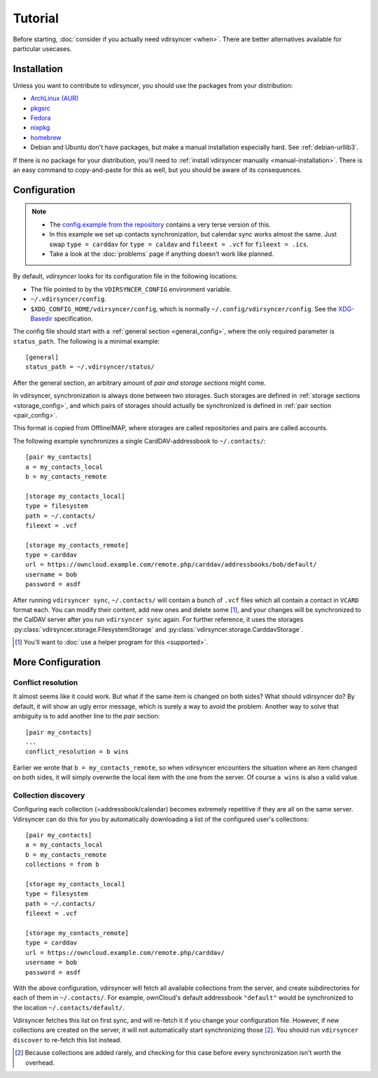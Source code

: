 ========
Tutorial
========

Before starting, :doc:`consider if you actually need vdirsyncer <when>`. There
are better alternatives available for particular usecases.

Installation
============

Unless you want to contribute to vdirsyncer, you should use the packages from
your distribution:

- `ArchLinux (AUR) <https://aur.archlinux.org/packages/vdirsyncer>`_
- `pkgsrc <http://pkgsrc.se/time/py-vdirsyncer>`_
- `Fedora <https://apps.fedoraproject.org/packages/vdirsyncer>`_
- `nixpkg <https://github.com/NixOS/nixpkgs/tree/master/pkgs/tools/misc/vdirsyncer>`_
- `homebrew <http://braumeister.org/formula/vdirsyncer>`_
- Debian and Ubuntu don't have packages, but make a manual installation
  especially hard. See :ref:`debian-urllib3`.

If there is no package for your distribution, you'll need to :ref:`install
vdirsyncer manually <manual-installation>`. There is an easy command to
copy-and-paste for this as well, but you should be aware of its consequences.

Configuration
=============

.. note::

    - The `config.example from the repository
      <https://github.com/untitaker/vdirsyncer/blob/master/config.example>`_
      contains a very terse version of this.

    - In this example we set up contacts synchronization, but calendar sync
      works almost the same. Just swap ``type = carddav`` for ``type = caldav``
      and ``fileext = .vcf`` for ``fileext = .ics``.

    - Take a look at the :doc:`problems` page if anything doesn't work like
      planned.

By default, *vdirsyncer* looks for its configuration file in the following
locations:

- The file pointed to by the ``VDIRSYNCER_CONFIG`` environment variable.
- ``~/.vdirsyncer/config``.
- ``$XDG_CONFIG_HOME/vdirsyncer/config``, which is normally
  ``~/.config/vdirsyncer/config``. See the XDG-Basedir_ specification.

.. _XDG-Basedir: http://standards.freedesktop.org/basedir-spec/basedir-spec-latest.html#variables

The config file should start with a :ref:`general section <general_config>`,
where the only required parameter is ``status_path``. The following is a
minimal example::

    [general]
    status_path = ~/.vdirsyncer/status/

After the general section, an arbitrary amount of *pair and storage sections*
might come.

In vdirsyncer, synchronization is always done between two storages. Such
storages are defined in :ref:`storage sections <storage_config>`, and which
pairs of storages should actually be synchronized is defined in :ref:`pair
section <pair_config>`.

This format is copied from OfflineIMAP, where storages are called
repositories and pairs are called accounts.

The following example synchronizes a single CardDAV-addressbook to
``~/.contacts/``::

    [pair my_contacts]
    a = my_contacts_local
    b = my_contacts_remote

    [storage my_contacts_local]
    type = filesystem
    path = ~/.contacts/
    fileext = .vcf

    [storage my_contacts_remote]
    type = carddav
    url = https://owncloud.example.com/remote.php/carddav/addressbooks/bob/default/
    username = bob
    password = asdf

After running ``vdirsyncer sync``, ``~/.contacts/`` will contain a bunch of
``.vcf`` files which all contain a contact in ``VCARD`` format each. You can
modify their content, add new ones and delete some [1]_, and your changes will be
synchronized to the CalDAV server after you run ``vdirsyncer sync`` again. For
further reference, it uses the storages
:py:class:`vdirsyncer.storage.FilesystemStorage` and
:py:class:`vdirsyncer.storage.CarddavStorage`.

.. [1] You'll want to :doc:`use a helper program for this <supported>`.

More Configuration
==================

.. _conflict_resolution:

Conflict resolution
-------------------

It almost seems like it could work. But what if the same item is changed on
both sides? What should vdirsyncer do? By default, it will show an ugly error
message, which is surely a way to avoid the problem. Another way to solve that
ambiguity is to add another line to the *pair* section::

    [pair my_contacts]
    ...
    conflict_resolution = b wins

Earlier we wrote that ``b = my_contacts_remote``, so when vdirsyncer encounters
the situation where an item changed on both sides, it will simply overwrite the
local item with the one from the server. Of course ``a wins`` is also a valid
value.

Collection discovery
--------------------

Configuring each collection (=addressbook/calendar) becomes extremely
repetitive if they are all on the same server. Vdirsyncer can do this for you
by automatically downloading a list of the configured user's collections::

    [pair my_contacts]
    a = my_contacts_local
    b = my_contacts_remote
    collections = from b

    [storage my_contacts_local]
    type = filesystem
    path = ~/.contacts/
    fileext = .vcf

    [storage my_contacts_remote]
    type = carddav
    url = https://owncloud.example.com/remote.php/carddav/
    username = bob
    password = asdf

With the above configuration, vdirsyncer will fetch all available collections
from the server, and create subdirectories for each of them in
``~/.contacts/``. For example, ownCloud's default addressbook ``"default"``
would be synchronized to the location ``~/.contacts/default/``.

Vdirsyncer fetches this list on first sync, and will re-fetch it if you change
your configuration file. However, if new collections are created on the server,
it will not automatically start synchronizing those [2]_. You should run
``vdirsyncer discover`` to re-fetch this list instead.

.. [2] Because collections are added rarely, and checking for this case before
   every synchronization isn't worth the overhead.
